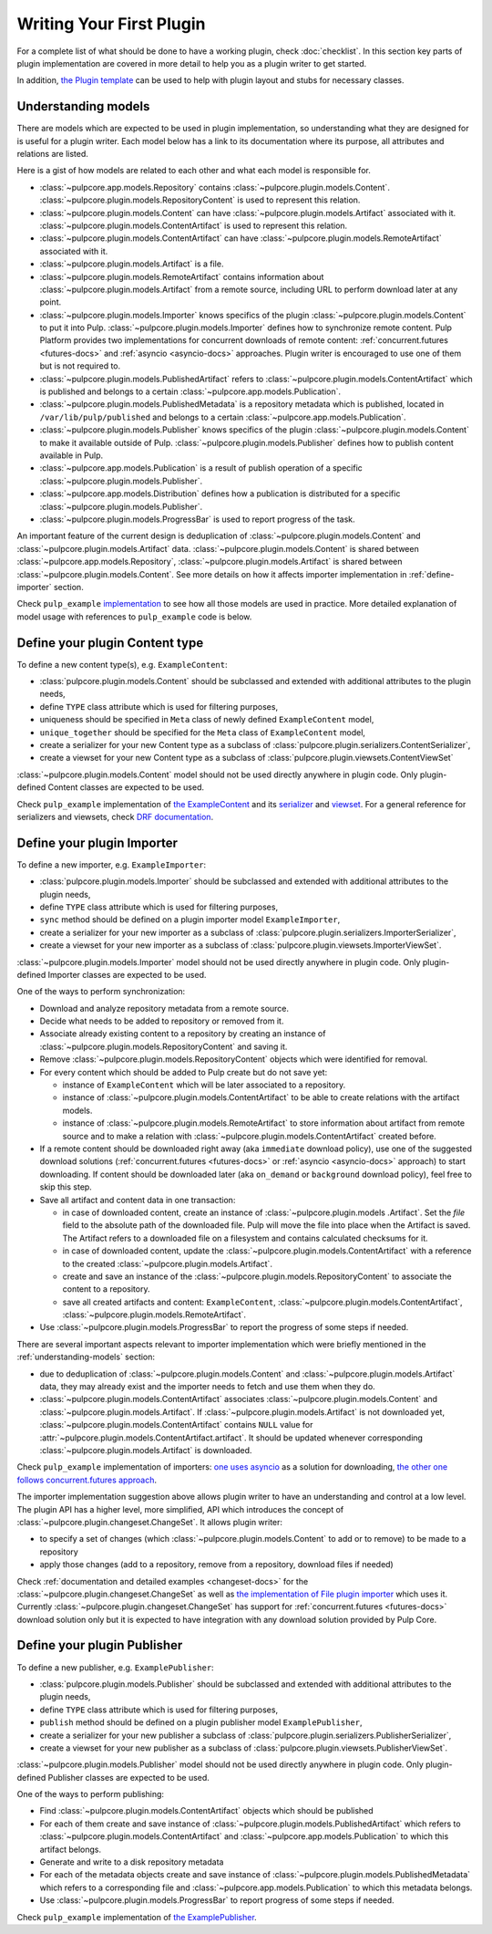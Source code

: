 Writing Your First Plugin
=========================

For a complete list of what should be done to have a working plugin, check :doc:`checklist`.
In this section key parts of plugin implementation are covered in more detail to help you as
a plugin writer to get started.

In addition, `the Plugin template <https://github.com/pulp/plugin_template>`_ can be used to help
with plugin layout and stubs for necessary classes.

.. _understanding-models:

Understanding models
--------------------
There are models which are expected to be used in plugin implementation, so understanding what they
are designed for is useful for a plugin writer. Each model below has a link to its documentation
where its purpose, all attributes and relations are listed.

Here is a gist of how models are related to each other and what each model is responsible for.

* :class:`~pulpcore.app.models.Repository` contains :class:`~pulpcore.plugin.models.Content`.
  :class:`~pulpcore.plugin.models.RepositoryContent` is used to represent this relation.
* :class:`~pulpcore.plugin.models.Content` can have :class:`~pulpcore.plugin.models.Artifact`
  associated with it. :class:`~pulpcore.plugin.models.ContentArtifact` is used to represent this
  relation.
* :class:`~pulpcore.plugin.models.ContentArtifact` can have
  :class:`~pulpcore.plugin.models.RemoteArtifact` associated with it.
* :class:`~pulpcore.plugin.models.Artifact` is a file.
* :class:`~pulpcore.plugin.models.RemoteArtifact` contains information about
  :class:`~pulpcore.plugin.models.Artifact` from a remote source, including URL to perform
  download later at any point.
* :class:`~pulpcore.plugin.models.Importer` knows specifics of the plugin
  :class:`~pulpcore.plugin.models.Content` to put it into Pulp.
  :class:`~pulpcore.plugin.models.Importer` defines how to synchronize remote content. Pulp
  Platform provides two implementations for concurrent downloads of remote content:
  :ref:`concurrent.futures <futures-docs>` and :ref:`asyncio <asyncio-docs>` approaches.
  Plugin writer is encouraged to use one of them but is not required to.
* :class:`~pulpcore.plugin.models.PublishedArtifact` refers to
  :class:`~pulpcore.plugin.models.ContentArtifact` which is published and belongs to a certain
  :class:`~pulpcore.app.models.Publication`.
* :class:`~pulpcore.plugin.models.PublishedMetadata` is a repository metadata which is published,
  located in ``/var/lib/pulp/published`` and belongs to a certain
  :class:`~pulpcore.app.models.Publication`.
* :class:`~pulpcore.plugin.models.Publisher` knows specifics of the plugin
  :class:`~pulpcore.plugin.models.Content` to make it available outside of Pulp.
  :class:`~pulpcore.plugin.models.Publisher` defines how to publish content available in Pulp.
* :class:`~pulpcore.app.models.Publication` is a result of publish operation of a specific
  :class:`~pulpcore.plugin.models.Publisher`.
* :class:`~pulpcore.app.models.Distribution` defines how a publication is distributed for a specific
  :class:`~pulpcore.plugin.models.Publisher`.
* :class:`~pulpcore.plugin.models.ProgressBar` is used to report progress of the task.


An important feature of the current design is deduplication of
:class:`~pulpcore.plugin.models.Content` and :class:`~pulpcore.plugin.models.Artifact` data.
:class:`~pulpcore.plugin.models.Content` is shared between :class:`~pulpcore.app.models.Repository`,
:class:`~pulpcore.plugin.models.Artifact` is shared between
:class:`~pulpcore.plugin.models.Content`.
See more details on how it affects importer implementation in :ref:`define-importer` section.


Check ``pulp_example`` `implementation <https://github.com/pulp/pulp_example/>`_ to see how all
those models are used in practice.
More detailed explanation of model usage with references to ``pulp_example`` code is below.


.. _define-content-type:

Define your plugin Content type
-------------------------------

To define a new content type(s), e.g. ``ExampleContent``:

* :class:`pulpcore.plugin.models.Content` should be subclassed and extended with additional
  attributes to the plugin needs,
* define ``TYPE`` class attribute which is used for filtering purposes,
* uniqueness should be specified in ``Meta`` class of newly defined ``ExampleContent`` model,
* ``unique_together`` should be specified for the ``Meta`` class of ``ExampleContent`` model,
* create a serializer for your new Content type as a subclass of
  :class:`pulpcore.plugin.serializers.ContentSerializer`,
* create a viewset for your new Content type as a subclass of
  :class:`pulpcore.plugin.viewsets.ContentViewSet`

:class:`~pulpcore.plugin.models.Content` model should not be used directly anywhere in plugin code.
Only plugin-defined Content classes are expected to be used.

Check ``pulp_example`` implementation of `the ExampleContent
<https://github.com/pulp/pulp_example/blob/master/pulp_example/app/models.py#L87-L114>`_ and its
`serializer <https://github.com/pulp/pulp_example/blob/master/pulp_example/app/serializers.py#L7-L13>`_
and `viewset <https://github.com/pulp/pulp_example/blob/master/pulp_example/app/viewsets.py#L13-L17>`_.
For a general reference for serializers and viewsets, check `DRF documentation
<http://www.django-rest-framework.org/api-guide/viewsets/>`_.


.. _define-importer:

Define your plugin Importer
---------------------------

To define a new importer, e.g. ``ExampleImporter``:

* :class:`pulpcore.plugin.models.Importer` should be subclassed and extended with additional
  attributes to the plugin needs,
* define ``TYPE`` class attribute which is used for filtering purposes,
* ``sync`` method should be defined on a plugin importer model ``ExampleImporter``,
* create a serializer for your new importer as a subclass of
  :class:`pulpcore.plugin.serializers.ImporterSerializer`,
* create a viewset for your new importer as a subclass of
  :class:`pulpcore.plugin.viewsets.ImporterViewSet`.

:class:`~pulpcore.plugin.models.Importer` model should not be used directly anywhere in plugin code.
Only plugin-defined Importer classes are expected to be used.

One of the ways to perform synchronization:

* Download and analyze repository metadata from a remote source.
* Decide what needs to be added to repository or removed from it.
* Associate already existing content to a repository by creating an instance of
  :class:`~pulpcore.plugin.models.RepositoryContent` and saving it.
* Remove :class:`~pulpcore.plugin.models.RepositoryContent` objects which were identified for
  removal.
* For every content which should be added to Pulp create but do not save yet:

  * instance of ``ExampleContent`` which will be later associated to a repository.
  * instance of :class:`~pulpcore.plugin.models.ContentArtifact` to be able to create relations with
    the artifact models.
  * instance of :class:`~pulpcore.plugin.models.RemoteArtifact` to store information about artifact
    from remote source and to make a relation with :class:`~pulpcore.plugin.models.ContentArtifact`
    created before.

* If a remote content should be downloaded right away (aka ``immediate`` download policy), use one
  of the suggested download solutions (:ref:`concurrent.futures <futures-docs>` or :ref:`asyncio
  <asyncio-docs>` approach) to start downloading. If content should be downloaded later (aka
  ``on_demand`` or ``background`` download policy), feel free to skip this step.
* Save all artifact and content data in one transaction:

  * in case of downloaded content, create an instance of
    :class:`~pulpcore.plugin.models .Artifact`. Set the `file` field to the
    absolute path of the downloaded file. Pulp will move the file into place
    when the Artifact is saved. The Artifact refers to a downloaded file on a
    filesystem and contains calculated checksums for it.
  * in case of downloaded content, update the :class:`~pulpcore.plugin.models.ContentArtifact` with
    a reference to the created :class:`~pulpcore.plugin.models.Artifact`.
  * create and save an instance of the :class:`~pulpcore.plugin.models.RepositoryContent` to
    associate the content to a repository.
  * save all created artifacts and content: ``ExampleContent``,
    :class:`~pulpcore.plugin.models.ContentArtifact`,
    :class:`~pulpcore.plugin.models.RemoteArtifact`.

* Use :class:`~pulpcore.plugin.models.ProgressBar` to report the progress of some steps if needed.


There are several important aspects relevant to importer implementation which were briefly mentioned
in the :ref:`understanding-models` section:

* due to deduplication of :class:`~pulpcore.plugin.models.Content` and
  :class:`~pulpcore.plugin.models.Artifact` data, they may already exist and the importer needs to
  fetch and use them when they do.
* :class:`~pulpcore.plugin.models.ContentArtifact` associates
  :class:`~pulpcore.plugin.models.Content` and :class:`~pulpcore.plugin.models.Artifact`. If
  :class:`~pulpcore.plugin.models.Artifact` is not downloaded yet,
  :class:`~pulpcore.plugin.models.ContentArtifact` contains ``NULL`` value for
  :attr:`~pulpcore.plugin.models.ContentArtifact.artifact`. It should be updated whenever
  corresponding :class:`~pulpcore.plugin.models.Artifact` is downloaded.

Check ``pulp_example`` implementation of importers: `one uses asyncio
<https://github.com/pulp/pulp_example/blob/master/pulp_example/app/models.py#L529-L833>`_ as
a solution for downloading, `the other one follows concurrent.futures approach
<https://github.com/pulp/pulp_example/blob/master/pulp_example/app/models.py#L184-L526>`_.

The importer implementation suggestion above allows plugin writer to have an understanding and
control at a low level.
The plugin API has a higher level, more simplified, API which introduces the concept of
:class:`~pulpcore.plugin.changeset.ChangeSet`.
It allows plugin writer:

* to specify a set of changes (which :class:`~pulpcore.plugin.models.Content` to add or to remove)
  to be made to a repository
* apply those changes (add to a repository, remove from a repository, download files if needed)

Check :ref:`documentation and detailed examples <changeset-docs>` for the
:class:`~pulpcore.plugin.changeset.ChangeSet` as well as `the implementation of File plugin importer
<https://github.com/pulp/pulp_file/blob/master/pulp_file/app/models.py#L72-L224>`_ which uses it.
Currently :class:`~pulpcore.plugin.changeset.ChangeSet` has support for
:ref:`concurrent.futures <futures-docs>` download solution only but it is expected to have
integration with any download solution provided by Pulp Core.


.. _define-publisher:

Define your plugin Publisher
----------------------------

To define a new publisher, e.g. ``ExamplePublisher``:

* :class:`pulpcore.plugin.models.Publisher` should be subclassed and extended with additional
  attributes to the plugin needs,
* define ``TYPE`` class attribute which is used for filtering purposes,
* ``publish`` method should be defined on a plugin publisher model ``ExamplePublisher``,
* create a serializer for your new publisher a subclass of
  :class:`pulpcore.plugin.serializers.PublisherSerializer`,
* create a viewset for your new publisher as a subclass of
  :class:`pulpcore.plugin.viewsets.PublisherViewSet`.

:class:`~pulpcore.plugin.models.Publisher` model should not be used directly anywhere in plugin
code. Only plugin-defined Publisher classes are expected to be used.

One of the ways to perform publishing:

* Find :class:`~pulpcore.plugin.models.ContentArtifact` objects which should be published
* For each of them create and save instance of :class:`~pulpcore.plugin.models.PublishedArtifact`
  which refers to :class:`~pulpcore.plugin.models.ContentArtifact` and
  :class:`~pulpcore.app.models.Publication` to which this artifact belongs.
* Generate and write to a disk repository metadata
* For each of the metadata objects create and save  instance of
  :class:`~pulpcore.plugin.models.PublishedMetadata` which refers to a corresponding file and
  :class:`~pulpcore.app.models.Publication` to which this metadata belongs.
* Use :class:`~pulpcore.plugin.models.ProgressBar` to report progress of some steps if needed.

Check ``pulp_example`` implementation of `the ExamplePublisher
<https://github.com/pulp/pulp_example/blob/master/pulp_example/app/models.py#L117-L181>`_.
